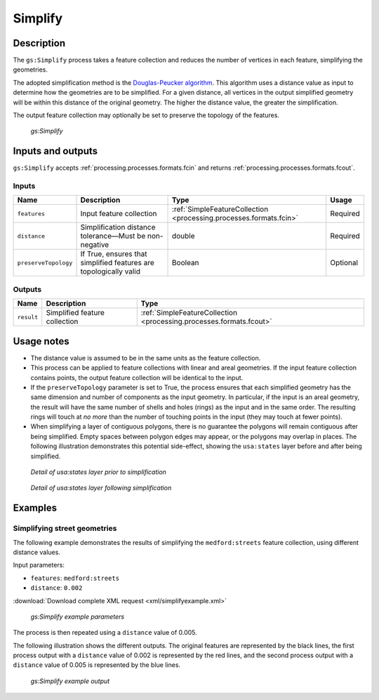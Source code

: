 .. _processing.processes.vector.simplify:

Simplify
========

Description
-----------

The ``gs:Simplify`` process takes a feature collection and reduces the number of vertices in each feature, simplifying the geometries.

The adopted simplification method is the `Douglas-Peucker algorithm <http://en.wikipedia.org/wiki/Douglas-Peucker_algorithm>`_. This algorithm uses a distance value as input to determine how the geometries are to be simplified. For a given distance, all vertices in the output simplified geometry will be within this distance of the original geometry. The higher the distance value, the greater the simplification.

The output feature collection may optionally be set to preserve the topology of the features.

.. figure:: img/simplify.png

   *gs:Simplify*

Inputs and outputs
------------------

``gs:Simplify`` accepts :ref:`processing.processes.formats.fcin` and returns :ref:`processing.processes.formats.fcout`.

Inputs
~~~~~~

.. tabularcolumns:: |p{3.5cm}|p{5cm}|p{4cm}|p{2.5cm}|
.. list-table::
   :header-rows: 1

   * - Name
     - Description
     - Type
     - Usage
   * - ``features``
     - Input feature collection
     - :ref:`SimpleFeatureCollection <processing.processes.formats.fcin>`
     - Required
   * - ``distance``
     - Simplification distance tolerance—Must be non-negative
     - double
     - Required
   * - ``preserveTopology``
     - If True, ensures that simplified features are topologically valid
     - Boolean
     - Optional

Outputs
~~~~~~~

.. list-table::
   :header-rows: 1

   * - Name
     - Description
     - Type
   * - ``result``
     - Simplified feature collection
     - :ref:`SimpleFeatureCollection <processing.processes.formats.fcout>`

Usage notes
-----------

* The distance value is assumed to be in the same units as the feature collection.
* This process can be applied to feature collections with linear and areal geometries. If the input feature collection contains points, the output feature collection will be identical to the input.
* If the ``preserveTopology`` parameter is set to True, the process ensures that each simplified geometry has the same dimension and number of components as the input geometry. In particular, if the input is an areal geometry, the result will have the same number of shells and holes (rings) as the input and in the same order. The resulting rings will touch at *no more* than the number of touching points in the input (they may touch at fewer points).
* When simplifying a layer of contiguous polygons, there is no guarantee the polygons will remain contiguous after being simplified. Empty spaces between polygon edges may appear, or the polygons may overlap in places. The following illustration demonstrates this potential side-effect, showing the ``usa:states`` layer before and after being simplified.

.. figure:: img/simplifybefore.png

   *Detail of usa:states layer prior to simplification*

.. figure:: img/simplifyafter.png

   *Detail of usa:states layer following simplification*


Examples
--------

Simplifying street geometries
~~~~~~~~~~~~~~~~~~~~~~~~~~~~~

The following example demonstrates the results of simplifying the ``medford:streets`` feature collection, using different distance values.

Input parameters:

* ``features``: ``medford:streets``
* ``distance``: ``0.002``

:download:`Download complete XML request <xml/simplifyexample.xml>`

.. figure:: img/simplifyexampleUI.png

   *gs:Simplify example parameters*

The process is then repeated using a ``distance`` value of 0.005.

The following illustration shows the different outputs. The original features are represented by the black lines, the first process output with a ``distance`` value of 0.002 is represented by the red lines, and the second process output with a ``distance`` value of 0.005 is represented by the blue lines.

.. figure:: img/simplifyexample.png

   *gs:Simplify example output*


.. The following example show the differences between using the default simplifying algorithm, with no topology preserving, and the alternative one that ensures that topology is preserved.

.. any ideas for this??

